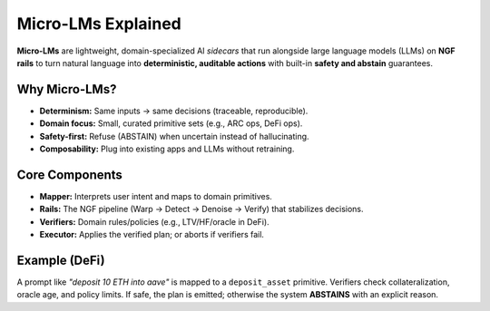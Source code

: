.. _concepts-micro-lms:

Micro-LMs Explained
===================

**Micro-LMs** are lightweight, domain-specialized AI *sidecars* that run alongside
large language models (LLMs) on **NGF rails** to turn natural language into
**deterministic, auditable actions** with built-in **safety and abstain** guarantees.

Why Micro-LMs?
--------------
- **Determinism:** Same inputs → same decisions (traceable, reproducible).
- **Domain focus:** Small, curated primitive sets (e.g., ARC ops, DeFi ops).
- **Safety-first:** Refuse (ABSTAIN) when uncertain instead of hallucinating.
- **Composability:** Plug into existing apps and LLMs without retraining.

Core Components
---------------
- **Mapper:** Interprets user intent and maps to domain primitives.
- **Rails:** The NGF pipeline (Warp → Detect → Denoise → Verify) that stabilizes decisions.
- **Verifiers:** Domain rules/policies (e.g., LTV/HF/oracle in DeFi).
- **Executor:** Applies the verified plan; or aborts if verifiers fail.

Example (DeFi)
--------------
A prompt like *"deposit 10 ETH into aave"* is mapped to a ``deposit_asset`` primitive.
Verifiers check collateralization, oracle age, and policy limits. If safe, the plan
is emitted; otherwise the system **ABSTAINS** with an explicit reason.
